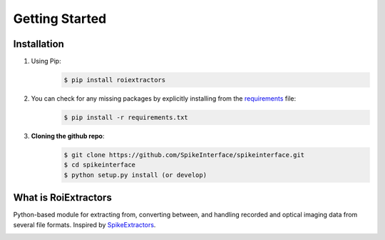 Getting Started
================

Installation
------------

#. Using Pip:
    .. code-block:: shell

       $ pip install roiextractors

#. You can check for any missing packages by explicitly installing from the `requirements <https://github.com/catalystneuro/roiextractors/blob/master/requirements.txt/>`_ file:
    .. code-block:: shell

        $ pip install -r requirements.txt

#. **Cloning the github repo**:
    .. code-block:: shell

        $ git clone https://github.com/SpikeInterface/spikeinterface.git
        $ cd spikeinterface
        $ python setup.py install (or develop)

What is RoiExtractors
---------------------
Python-based module for extracting from, converting between, and handling recorded and optical imaging data from several file formats. Inspired by `SpikeExtractors <https://github.com/SpikeInterface/spikeextractors/>`_.

.. image:: ./_images/roiextractors_overview.jpg
